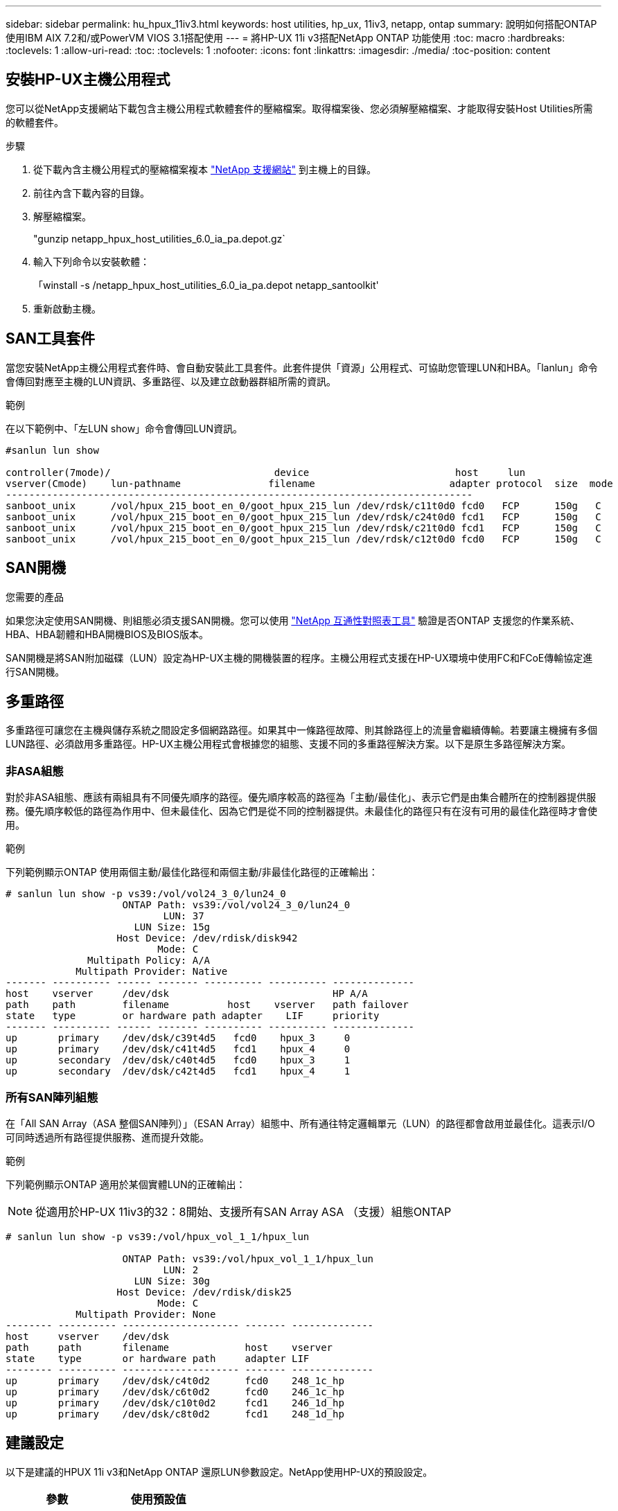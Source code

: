 ---
sidebar: sidebar 
permalink: hu_hpux_11iv3.html 
keywords: host utilities, hp_ux, 11iv3, netapp, ontap 
summary: 說明如何搭配ONTAP 使用IBM AIX 7.2和/或PowerVM VIOS 3.1搭配使用 
---
= 將HP-UX 11i v3搭配NetApp ONTAP 功能使用
:toc: macro
:hardbreaks:
:toclevels: 1
:allow-uri-read: 
:toc: 
:toclevels: 1
:nofooter: 
:icons: font
:linkattrs: 
:imagesdir: ./media/
:toc-position: content




== 安裝HP-UX主機公用程式

您可以從NetApp支援網站下載包含主機公用程式軟體套件的壓縮檔案。取得檔案後、您必須解壓縮檔案、才能取得安裝Host Utilities所需的軟體套件。

.步驟
. 從下載內含主機公用程式的壓縮檔案複本 link:https://mysupport.netapp.com/site/products/all/details/hostutilities/downloads-tab["NetApp 支援網站"^] 到主機上的目錄。
. 前往內含下載內容的目錄。
. 解壓縮檔案。
+
"gunzip netapp_hpux_host_utilities_6.0_ia_pa.depot.gz`

. 輸入下列命令以安裝軟體：
+
「winstall -s /netapp_hpux_host_utilities_6.0_ia_pa.depot netapp_santoolkit'

. 重新啟動主機。




== SAN工具套件

當您安裝NetApp主機公用程式套件時、會自動安裝此工具套件。此套件提供「資源」公用程式、可協助您管理LUN和HBA。「lanlun」命令會傳回對應至主機的LUN資訊、多重路徑、以及建立啟動器群組所需的資訊。

.範例
在以下範例中、「左LUN show」命令會傳回LUN資訊。

[listing]
----
#sanlun lun show

controller(7mode)/                            device                         host     lun
vserver(Cmode)    lun-pathname               filename                       adapter protocol  size  mode
--------------------------------------------------------------------------------
sanboot_unix      /vol/hpux_215_boot_en_0/goot_hpux_215_lun /dev/rdsk/c11t0d0 fcd0   FCP      150g   C
sanboot_unix      /vol/hpux_215_boot_en_0/goot_hpux_215_lun /dev/rdsk/c24t0d0 fcd1   FCP      150g   C
sanboot_unix      /vol/hpux_215_boot_en_0/goot_hpux_215_lun /dev/rdsk/c21t0d0 fcd1   FCP      150g   C
sanboot_unix      /vol/hpux_215_boot_en_0/goot_hpux_215_lun /dev/rdsk/c12t0d0 fcd0   FCP      150g   C
----


== SAN開機

.您需要的產品
如果您決定使用SAN開機、則組態必須支援SAN開機。您可以使用 link:https://mysupport.netapp.com/matrix/imt.jsp?components=71102;&solution=1&isHWU&src=IMT["NetApp 互通性對照表工具"^] 驗證是否ONTAP 支援您的作業系統、HBA、HBA韌體和HBA開機BIOS及BIOS版本。

SAN開機是將SAN附加磁碟（LUN）設定為HP-UX主機的開機裝置的程序。主機公用程式支援在HP-UX環境中使用FC和FCoE傳輸協定進行SAN開機。



== 多重路徑

多重路徑可讓您在主機與儲存系統之間設定多個網路路徑。如果其中一條路徑故障、則其餘路徑上的流量會繼續傳輸。若要讓主機擁有多個LUN路徑、必須啟用多重路徑。HP-UX主機公用程式會根據您的組態、支援不同的多重路徑解決方案。以下是原生多路徑解決方案。



=== 非ASA組態

對於非ASA組態、應該有兩組具有不同優先順序的路徑。優先順序較高的路徑為「主動/最佳化」、表示它們是由集合體所在的控制器提供服務。優先順序較低的路徑為作用中、但未最佳化、因為它們是從不同的控制器提供。未最佳化的路徑只有在沒有可用的最佳化路徑時才會使用。

.範例
下列範例顯示ONTAP 使用兩個主動/最佳化路徑和兩個主動/非最佳化路徑的正確輸出：

[listing]
----
# sanlun lun show -p vs39:/vol/vol24_3_0/lun24_0
                    ONTAP Path: vs39:/vol/vol24_3_0/lun24_0
                           LUN: 37
                      LUN Size: 15g
                   Host Device: /dev/rdisk/disk942
                          Mode: C
              Multipath Policy: A/A
            Multipath Provider: Native
------- ---------- ------ ------- ---------- ---------- --------------
host    vserver     /dev/dsk                            HP A/A
path    path        filename          host    vserver   path failover
state   type        or hardware path adapter    LIF     priority
------- ---------- ------ ------- ---------- ---------- --------------
up       primary    /dev/dsk/c39t4d5   fcd0    hpux_3     0
up       primary    /dev/dsk/c41t4d5   fcd1    hpux_4     0
up       secondary  /dev/dsk/c40t4d5   fcd0    hpux_3     1
up       secondary  /dev/dsk/c42t4d5   fcd1    hpux_4     1
----


=== 所有SAN陣列組態

在「All SAN Array（ASA 整個SAN陣列）」（ESAN Array）組態中、所有通往特定邏輯單元（LUN）的路徑都會啟用並最佳化。這表示I/O可同時透過所有路徑提供服務、進而提升效能。

.範例
下列範例顯示ONTAP 適用於某個實體LUN的正確輸出：


NOTE: 從適用於HP-UX 11iv3的32：8開始、支援所有SAN Array ASA （支援）組態ONTAP

[listing]
----
# sanlun lun show -p vs39:/vol/hpux_vol_1_1/hpux_lun

                    ONTAP Path: vs39:/vol/hpux_vol_1_1/hpux_lun
                           LUN: 2
                      LUN Size: 30g
                   Host Device: /dev/rdisk/disk25
                          Mode: C
            Multipath Provider: None
-------- ---------- -------------------- ------- --------------
host     vserver    /dev/dsk
path     path       filename             host    vserver
state    type       or hardware path     adapter LIF
-------- ---------- -------------------- ------- --------------
up       primary    /dev/dsk/c4t0d2      fcd0    248_1c_hp
up       primary    /dev/dsk/c6t0d2      fcd0    246_1c_hp
up       primary    /dev/dsk/c10t0d2     fcd1    246_1d_hp
up       primary    /dev/dsk/c8t0d2      fcd1    248_1d_hp
----


== 建議設定

以下是建議的HPUX 11i v3和NetApp ONTAP 還原LUN參數設定。NetApp使用HP-UX的預設設定。

[cols="2*"]
|===
| 參數 | 使用預設值 


| 暫時性_秒 | 120 


| LEG/Mpath_enable | 是的 


| MAX_q_深度 | 8. 


| 路徑_失敗_秒 | 120 


| load_bal_policy | 循環配置資源 


| Lua_enabled_ | 是的 


| ESD_SECS | 30 
|===


== 已知問題與限制

[cols="4*"]
|===
| NetApp錯誤ID | 標題 | 說明 | 合作夥伴ID 


| 1447287.14 | 在SMBC組態中、隔離主叢集上的AUFO事件會導致HP-UX主機暫時中斷 | 當SnapMirror營運不中斷（SMBC）組態中的隔離主叢集發生自動非計畫性容錯移轉（AUFO）事件時、就會發生此問題。在HP-UX主機上恢復I/O可能需要120秒以上、但這可能不會造成任何I/O中斷或錯誤訊息。此問題會導致雙事件故障、因為主要與次要叢集之間的連線中斷、而且主要叢集與中介器之間的連線也會中斷。這是罕見的事件、與其他AUFO事件不同。 | 不適用 


| 1344935 | HP-UX 11.31 Host會在ASA 進行功能性設定時、間歇性回報路徑狀態不正確。 | 路徑報告問題ASA 與不符合需求的組態。 | 不適用 


| 1306354 | 建立HP-UX LVM會傳送超過1MB區塊大小的I/O | 在Sing All SAN Array中、SCSI傳輸長度上限為1 MB。ONTAP若要限制連接ONTAP 到Sing All SAN Array時、從HP-UX主機傳輸的最大傳輸長度、必須將HP-UX SCSI子系統允許的最大I/O大小設為1 MB。如需詳細資訊、請參閱HP-UX廠商文件。 | 不適用 
|===